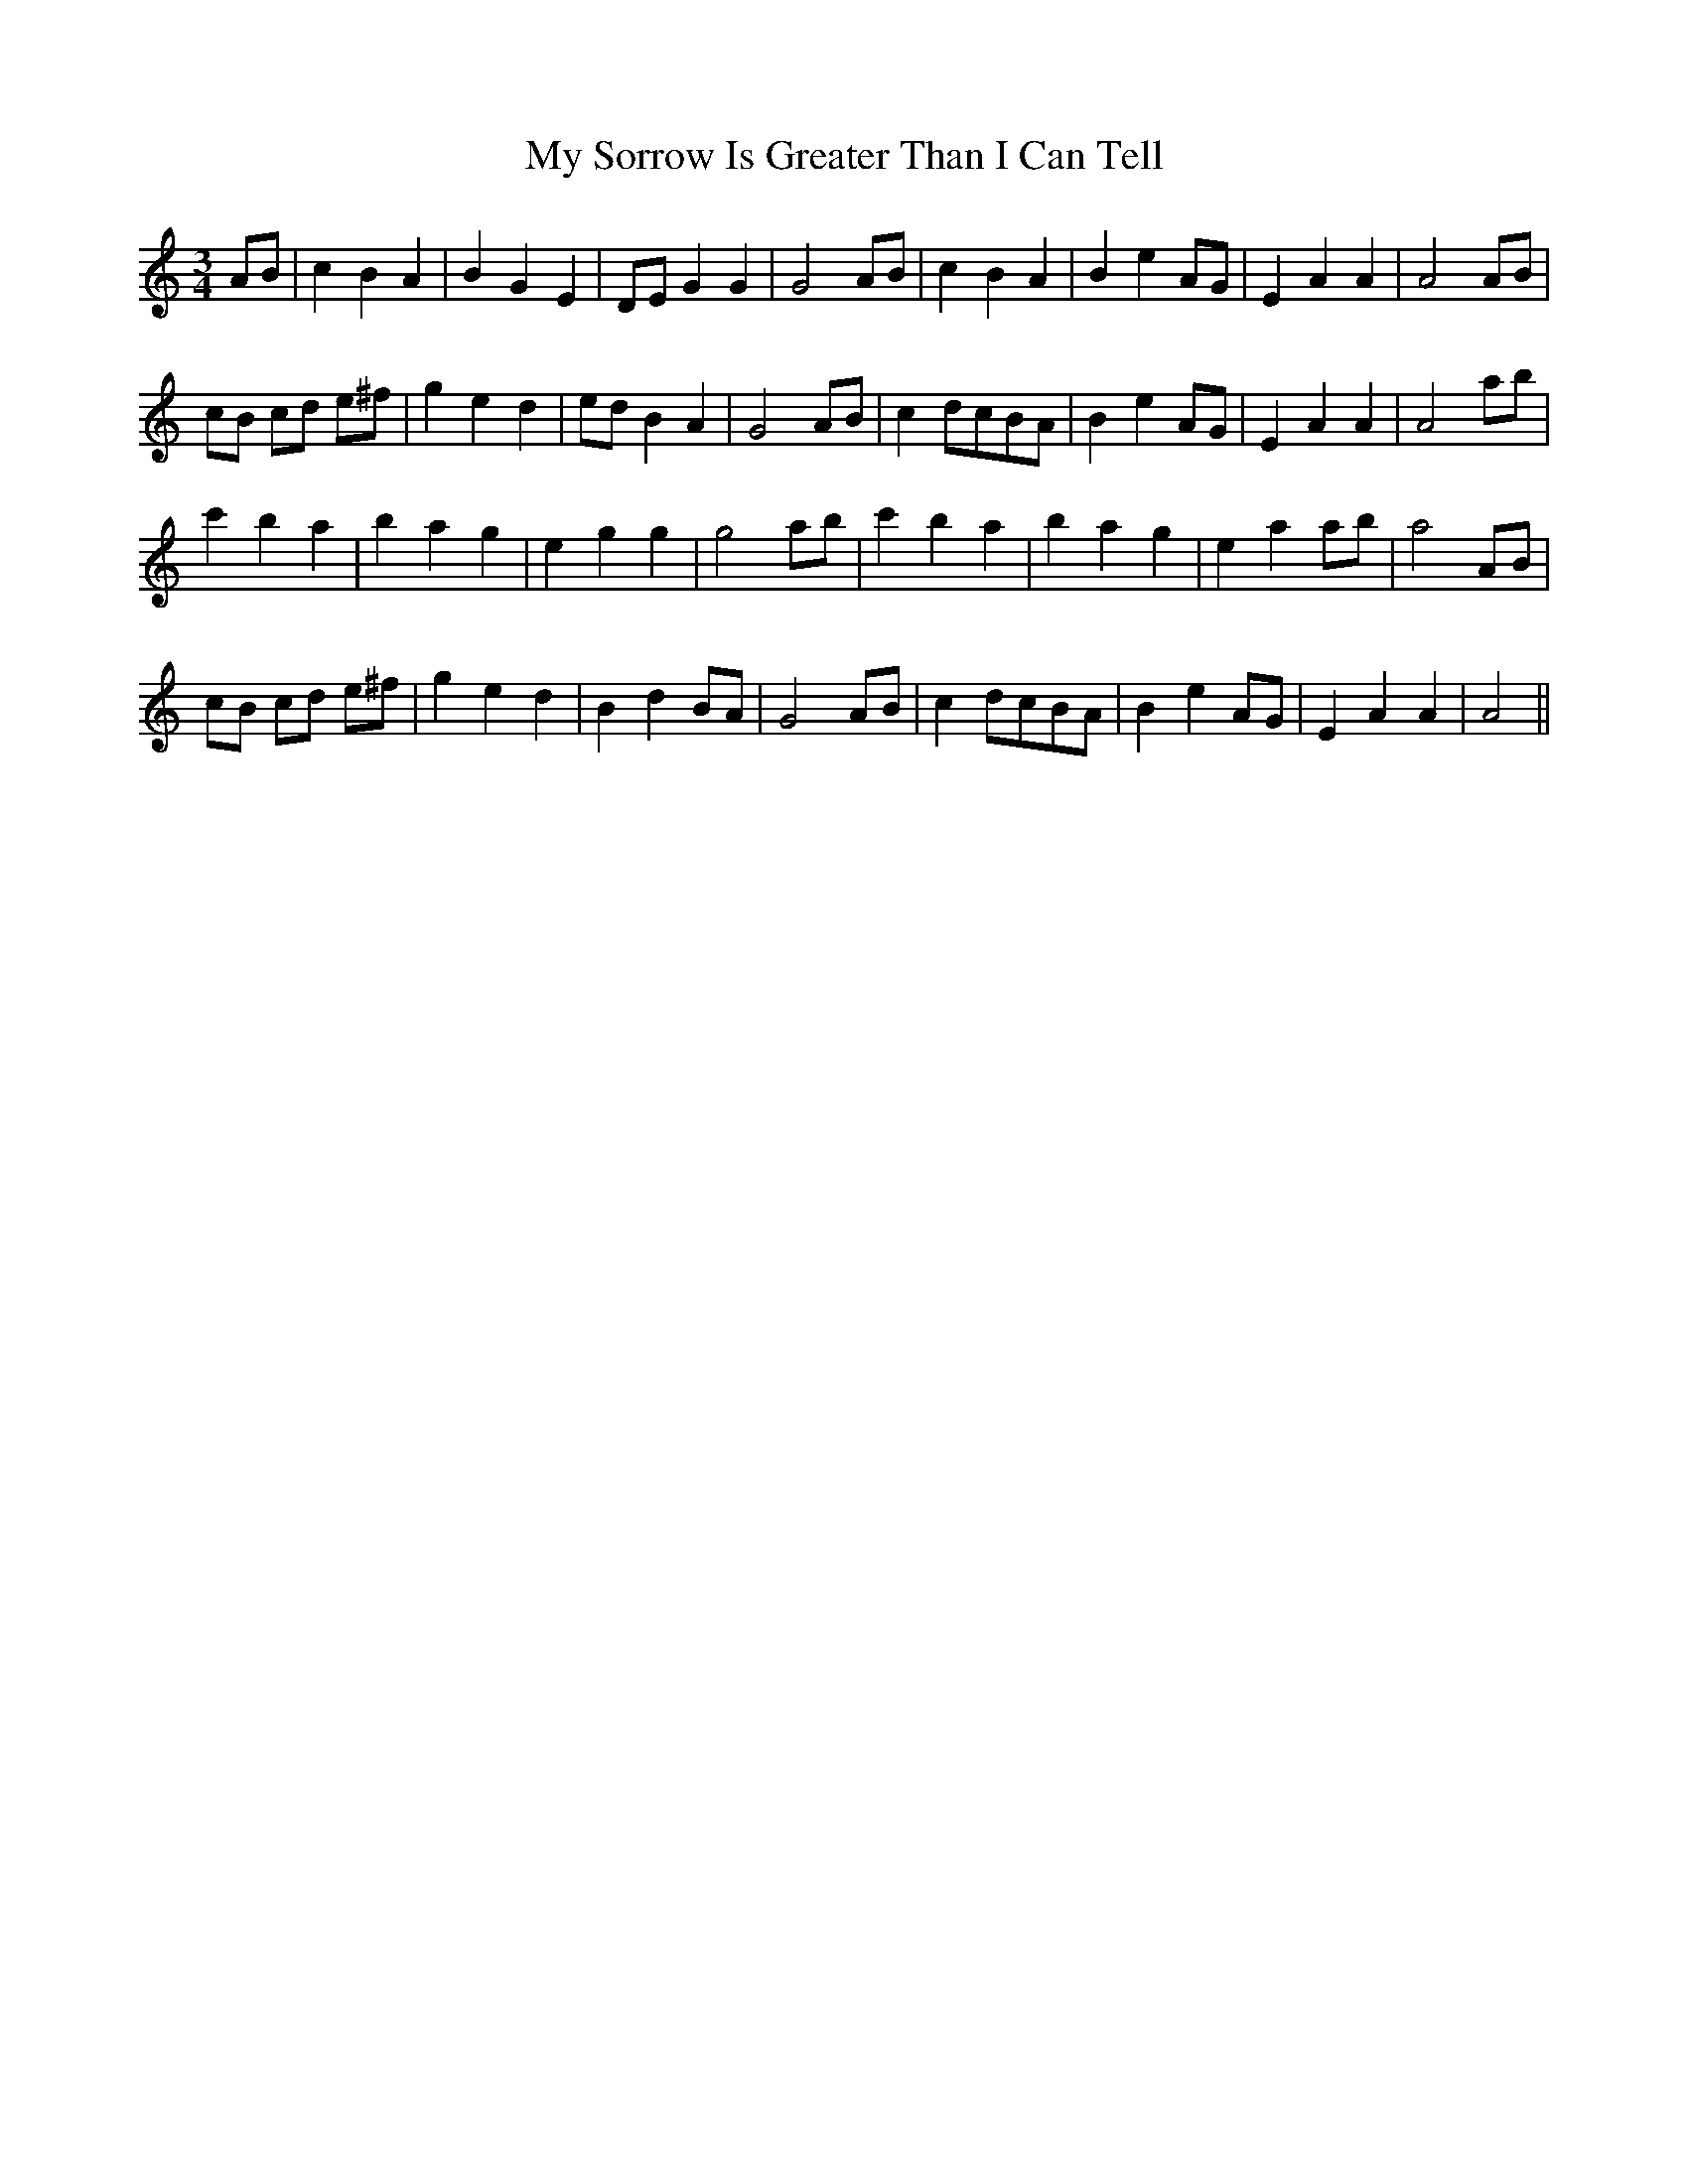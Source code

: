 X: 28830
T: My Sorrow Is Greater Than I Can Tell
R: waltz
M: 3/4
K: Aminor
AB|c2B2A2|B2G2E2|DE G2G2|G4 AB|c2B2A2|B2e2AG|E2A2A2|A4AB|
cB cd e^f|g2e2d2|edB2A2|G4AB|c2dcBA|B2e2AG|E2A2A2|A4 ab|
c'2b2a2|b2a2g2|e2g2g2|g4 ab|c'2b2a2|b2a2g2|e2a2ab|a4AB|
cB cd e^f|g2e2d2|B2d2BA|G4AB|c2dcBA|B2e2AG|E2A2A2|A4||

